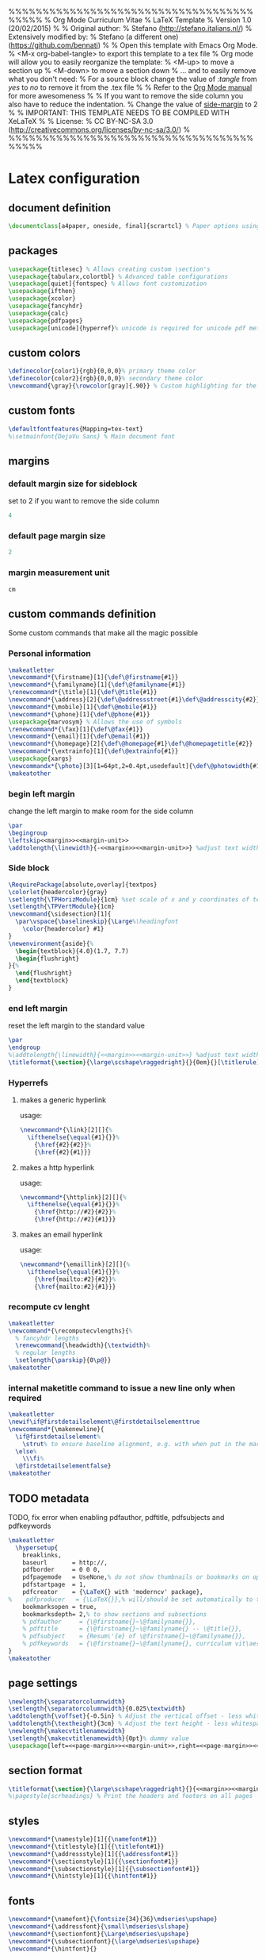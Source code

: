 %%%%%%%%%%%%%%%%%%%%%%%%%%%%%%%%%%%%%%%%%
% Org Mode Curriculum Vitae
% LaTeX Template
% Version 1.0 (20/02/2015)
%
% Original author:
% Stefano (http://stefano.italians.nl/)
% Extensively modified by:
% Stefano (a different one) (https://github.com/bennati)
%
% Open this template with Emacs Org Mode.
% <M-x org-babel-tangle> to export this template to a tex file
% Org mode will allow you to easily reorganize the template:
%    <M-up> to move a section up
%    <M-down> to move a section down
% ... and to easily remove what you don't need:
%    For a source block change the value of /:tangle/ from /yes/ to /no/ to remove it from the .tex file
%
% Refer to the [[https://www.gnu.org/software/emacs/manual/org.html][Org Mode manual]] for more awesomeness
%
% If you want to remove the side column you also have to reduce the indentation.
% Change the value of [[side-margin]] to 2
%
% IMPORTANT: THIS TEMPLATE NEEDS TO BE COMPILED WITH XeLaTeX
%
% License:
% CC BY-NC-SA 3.0 (http://creativecommons.org/licenses/by-nc-sa/3.0/)
%
%%%%%%%%%%%%%%%%%%%%%%%%%%%%%%%%%%%%%%%%%

* Latex configuration
** document definition
#+begin_src latex :tangle yes
\documentclass[a4paper, oneside, final]{scrartcl} % Paper options using the scrartcl class
#+end_src
** packages
#+begin_src latex :tangle yes
\usepackage{titlesec} % Allows creating custom \section's
\usepackage{tabularx,colortbl} % Advanced table configurations
\usepackage[quiet]{fontspec} % Allows font customization
\usepackage{ifthen}
\usepackage{xcolor}
\usepackage{fancyhdr}
\usepackage{calc}
\usepackage{pdfpages}
\usepackage[unicode]{hyperref}% unicode is required for unicode pdf metadata
#+end_src
** custom colors
#+begin_src latex :tangle yes
\definecolor{color1}{rgb}{0,0,0}% primary theme color
\definecolor{color2}{rgb}{0,0,0}% secondary theme color
\newcommand{\gray}{\rowcolor[gray]{.90}} % Custom highlighting for the work experience and education sections
#+end_src
** custom fonts
#+begin_src latex :tangle yes
\defaultfontfeatures{Mapping=tex-text}
%\setmainfont{DejaVu Sans} % Main document font
#+end_src
** margins
*** default margin size for sideblock <<side-margin>>
set to 2 if you want to remove the side column
#+begin_src emacs-lisp :noweb-ref margin :tangle no
4
#+end_src
*** default page margin size
#+begin_src emacs-lisp :noweb-ref page-margin :tangle no
2
#+end_src
*** margin measurement unit
#+begin_src emacs-lisp :noweb-ref margin-unit :tangle no
cm
#+end_src
** custom commands definition
Some custom commands that make all the magic possible
*** Personal information
#+begin_src latex :tangle yes
\makeatletter
\newcommand*{\firstname}[1]{\def\@firstname{#1}}
\newcommand*{\familyname}[1]{\def\@familyname{#1}}
\renewcommand*{\title}[1]{\def\@title{#1}}
\newcommand*{\address}[2]{\def\@addressstreet{#1}\def\@addresscity{#2}}
\newcommand*{\mobile}[1]{\def\@mobile{#1}}
\newcommand*{\phone}[1]{\def\@phone{#1}}
\usepackage{marvosym} % Allows the use of symbols
\renewcommand*{\fax}[1]{\def\@fax{#1}}
\newcommand*{\email}[1]{\def\@email{#1}}
\newcommand*{\homepage}[2]{\def\@homepage{#1}\def\@homepagetitle{#2}}
\newcommand*{\extrainfo}[1]{\def\@extrainfo{#1}}
\usepackage{xargs}
\newcommandx*{\photo}[3][1=64pt,2=0.4pt,usedefault]{\def\@photowidth{#1}\def\@photoframewidth{#2}\def\@photo{#3}}% the 1st (optional) argument is the width of the photo, the 2nd (optional) argument is the thickness of the frame around it.
\makeatother
#+end_src
*** begin left margin
change the left margin to make room for the side column
#+begin_src latex :noweb-ref begin-left-margin :tangle no
\par
\begingroup
\leftskip<<margin>><<margin-unit>>
\addtolength{\linewidth}{-<<margin>><<margin-unit>>} %adjust text width
#+end_src
*** Side block
#+begin_src latex :noweb tangle :tangle yes
\RequirePackage[absolute,overlay]{textpos}
\colorlet{headercolor}{gray}
\setlength{\TPHorizModule}{1cm} %set scale of x and y coordinates of textblock
\setlength{\TPVertModule}{1cm}
\newcommand{\sidesection}[1]{
  \par\vspace{\baselineskip}{\Large%\headingfont
    \color{headercolor} #1}
}
\newenvironment{aside}{%
  \begin{textblock}{4.0}(1.7, 7.7)
  \begin{flushright}
}{%
  \end{flushright}
  \end{textblock}
}
#+end_src
*** end left margin
reset the left margin to the standard value
#+begin_src latex :noweb-ref end-left-margin :tangle no
\par
\endgroup
%\addtolength{\linewidth}{<<margin>><<margin-unit>>} %adjust text width
\titleformat{\section}{\large\scshape\raggedright}{}{0em}{}[\titlerule] % remove margin from sections
#+end_src
*** Hyperrefs
**** makes a generic hyperlink
usage: \link[optional text]{link}
#+begin_src latex :tangle yes
\newcommand*{\link}[2][]{%
  \ifthenelse{\equal{#1}{}}%
    {\href{#2}{#2}}%
    {\href{#2}{#1}}}
#+end_src
**** makes a http hyperlink
usage: \httplink[optional text]{link}
#+begin_src latex :tangle yes
\newcommand*{\httplink}[2][]{%
  \ifthenelse{\equal{#1}{}}%
    {\href{http://#2}{#2}}%
    {\href{http://#2}{#1}}}

#+end_src
**** makes an email hyperlink
usage: \emaillink[optional text]{link}
#+begin_src latex :tangle yes
\newcommand*{\emaillink}[2][]{%
  \ifthenelse{\equal{#1}{}}%
    {\href{mailto:#2}{#2}}%
    {\href{mailto:#2}{#1}}}
#+end_src
*** recompute cv lenght
#+begin_src latex :tangle yes
\makeatletter
\newcommand*{\recomputecvlengths}{%
  % fancyhdr lengths
  \renewcommand{\headwidth}{\textwidth}%
  % regular lengths
  \setlength{\parskip}{0\p@}}
\makeatother
#+end_src
*** internal maketitle command to issue a new line only when required
#+begin_src latex :tangle yes
\makeatletter
\newif\if@firstdetailselement\@firstdetailselementtrue
\newcommand*{\makenewline}{
  \if@firstdetailselement%
    \strut% to ensure baseline alignment, e.g. with when put in the margin vs sections that also contains a \strut
  \else%
    \\\fi%
  \@firstdetailselementfalse}
\makeatother
#+end_src
** TODO metadata
TODO, fix error when enabling pdfauthor, pdftitle, pdfsubjects and pdfkeywords
#+begin_src latex :tangle yes
\makeatletter
  \hypersetup{
    breaklinks,
    baseurl       = http://,
    pdfborder     = 0 0 0,
    pdfpagemode   = UseNone,% do not show thumbnails or bookmarks on opening
    pdfstartpage  = 1,
    pdfcreator    = {\LaTeX{} with 'moderncv' package},
%    pdfproducer   = {\LaTeX{}},% will/should be set automatically to the correct TeX engine used
    bookmarksopen = true,
    bookmarksdepth= 2,% to show sections and subsections
    % pdfauthor     = {\@firstname{}~\@familyname{}},
    % pdftitle      = {\@firstname{}~\@familyname{} -- \@title{}},
    % pdfsubject    = {Resum\'{e} of \@firstname{}~\@familyname{}},
    % pdfkeywords   = {\@firstname{}~\@familyname{}, curriculum vit\ae{}, resum\'{e}}
}
\makeatother
#+end_src
** page settings
#+begin_src latex :noweb tangle :tangle yes
\newlength{\separatorcolumnwidth}
\setlength{\separatorcolumnwidth}{0.025\textwidth}
\addtolength{\voffset}{-0.5in} % Adjust the vertical offset - less whitespace at the top of the page
\addtolength{\textheight}{3cm} % Adjust the text height - less whitespace at the bottom of the page
\newlength{\makecvtitlenamewidth}
\setlength{\makecvtitlenamewidth}{0pt}% dummy value
\usepackage[left=<<page-margin>><<margin-unit>>,right=<<page-margin>><<margin-unit>>,top=4cm,bottom=4cm]{geometry}
#+end_src
** section format
#+begin_src latex :noweb tangle :tangle yes
\titleformat{\section}{\large\scshape\raggedright}{}{<<margin>><<margin-unit>>}{}[\hspace{<<margin>><<margin-unit>>}\titlerule] % Section formatting
%\pagestyle{scrheadings} % Print the headers and footers on all pages
#+end_src
** styles
#+begin_src latex :tangle yes
\newcommand*{\namestyle}[1]{{\namefont#1}}
\newcommand*{\titlestyle}[1]{{\titlefont#1}}
\newcommand*{\addressstyle}[1]{{\addressfont#1}}
\newcommand*{\sectionstyle}[1]{{\sectionfont#1}}
\newcommand*{\subsectionstyle}[1]{{\subsectionfont#1}}
\newcommand*{\hintstyle}[1]{{\hintfont#1}}
#+end_src
** fonts
#+begin_src latex :tangle yes
\newcommand*{\namefont}{\fontsize{34}{36}\mdseries\upshape}
\newcommand*{\addressfont}{\small\mdseries\slshape}
\newcommand*{\sectionfont}{\Large\mdseries\upshape}
\newcommand*{\subsectionfont}{\large\mdseries\upshape}
\newcommand*{\hintfont}{}
#+end_src
* Heading and title
** symbols
symbols for the personal information section
#+begin_src latex :tangle yes
\newcommand*{\marvosymbol}[1]{{\fontfamily{mvs}\fontencoding{U}\fontseries{m}\fontshape{n}\selectfont\char#1}}
\newcommand*{\listitemsymbol}{\labelitemi~}
\newcommand*{\addresssymbol}{}
\newcommand*{\mobilesymbol}{\marvosymbol{72}~}
\newcommand*{\phonesymbol}{\marvosymbol{84}~}
\newcommand*{\faxsymbol}{\marvosymbol{117}~}
\newcommand*{\emailsymbol}{\marvosymbol{66}~}
\newcommand*{\homepagesymbol}{{\Large\marvosymbol{205}}~}
#+end_src
** personal information
fill in your personal details
#+begin_src latex :tangle yes
\firstname{Mario} % Your first name
\familyname{Rossi} % Your last name
% All information in this block is optional, comment out any lines you don't need
\title{Curriculum Vitae}
\address{Piazza Garibaldi 1}{Roma, 12345 IT}
\mobile{+39 123 456 7890}
\phone{+39 123 456 7890}
\fax{+39 123 456 7890}
\email{mario@rossi.it}
\homepage{http://mario.rossi.it/}{http://mario.rossi.it/} % The first argument is the url for the clickable link, the second argument is the url displayed in the template - this allows special characters to be displayed such as the tilde $\sim$ in this example
%\extrainfo{}
\photo[70pt][0.4pt]{org-mode.png} % The first bracket is the picture height, the second is the thickness of the frame around the picture (0pt for no frame)
#+end_src
** footer
#+begin_src latex :tangle no
\renewcommand{\headfont}{\normalfont\rmfamily\scshape} % Font settings for footer

\cofoot{
\addfontfeature{LetterSpace=20.0}\fontsize{12.5}{17}\selectfont % Letter spacing and font size

123 Broadway {\large\textperiodcentered} City {\large\textperiodcentered} Country 12345\\ % Your mailing address
{\Large\Letter} john@smith.com \ {\Large\Telefon} (000) 111-1111 % Your email address and phone number
}
#+end_src
** make title command
#+begin_src latex :tangle yes
\makeatletter
\newcommand*{\makecvtitle}{%
  % recompute lengths (in case we are switching from letter to resume, or vice versa)
  \recomputecvlengths%
  % optional detailed information box
  \newbox{\makecvtitledetailsbox}%
  \savebox{\makecvtitledetailsbox}{%
    \addressfont\color{color2}%
    \begin{tabular}[b]{@{}r@{}}%
      \ifthenelse{\isundefined{\@addressstreet}}{}{\makenewline\addresssymbol\@addressstreet%
        \ifthenelse{\equal{\@addresscity}{}}{}{\makenewline\@addresscity}}% if \addresstreet is defined, \addresscity will always be defined but could be empty
      \ifthenelse{\isundefined{\@mobile}}{}{\makenewline\mobilesymbol\@mobile}%
      \ifthenelse{\isundefined{\@phone}}{}{\makenewline\phonesymbol\@phone}%
      \ifthenelse{\isundefined{\@fax}}{}{\makenewline\faxsymbol\@fax}%
      \ifthenelse{\isundefined{\@email}}{}{\makenewline\emailsymbol\emaillink{\@email}}%
      \ifthenelse{\isundefined{\@homepage}}{}{%
  \ifthenelse{\equal{\@homepagetitle}{}}% \homepagetitle could be empty
  {\makenewline\homepagesymbol\httplink{\@homepage}}%
  {\makenewline\homepagesymbol\httplink[\@homepagetitle]{\@homepage}}}%
      \ifthenelse{\isundefined{\@extrainfo}}{}{\makenewline\@extrainfo}%
    \end{tabular}
  }%
  % optional photo (pre-rendering)
  \newbox{\makecvtitlepicturebox}%
  \savebox{\makecvtitlepicturebox}{%
    \ifthenelse{\isundefined{\@photo}}%
    {}%
    {%
      \hspace*{\separatorcolumnwidth}%
      \color{color1}%
      \setlength{\fboxrule}{\@photoframewidth}%
      \ifdim\@photoframewidth=0pt%
        \setlength{\fboxsep}{0pt}\fi%
      \framebox{\includegraphics[width=\@photowidth]{\@photo}}}}%
  % name and title
  \newlength{\makecvtitledetailswidth}\settowidth{\makecvtitledetailswidth}{\usebox{\makecvtitledetailsbox}}%
  \newlength{\makecvtitlepicturewidth}\settowidth{\makecvtitlepicturewidth}{\usebox{\makecvtitlepicturebox}}%
  \ifthenelse{\lengthtest{\makecvtitlenamewidth=0pt}}% check for dummy value (equivalent to \ifdim\makecvtitlenamewidth=0pt)
    {\setlength{\makecvtitlenamewidth}{\textwidth-\makecvtitledetailswidth-\makecvtitlepicturewidth}}%
    {}%
  \begin{minipage}[b]{\makecvtitlenamewidth}%
    \namestyle{\color{color2!50}\@firstname \color{color2}\@familyname}%
    \ifthenelse{\equal{\@title}{}}{}{\\[1.25em]\titlestyle{\@title}}%
  \end{minipage}%
  \hfill%
  % detailed information
  \llap{\usebox{\makecvtitledetailsbox}}% \llap is used to suppress the width of the box, allowing overlap if the value of makecvtitlenamewidth is forced
  % optional photo (rendering)
  \usebox{\makecvtitlepicturebox}\\[2.5em]%
  \par}% to avoid weird spacing bug at the first section if no blank line is left after \makecvtitle
\makeatother
#+end_src
** Cover letter commands
*** heading elements
#+begin_src latex :tangle yes
\makeatletter
\newcommand*{\recipient}[2]{\def\@recipientname{#1}\def\@recipientaddress{#2}}
\newcommand*{\enclname}{Enclosure}
\renewcommand*{\date}[1]{\def\@date{#1}}\date{\today}
\newcommand*{\lettertitle}[1]{\def\@lettertitle{#1}}
\newcommand*{\opening}[1]{\def\@opening{#1}}
\newcommand*{\showcontactinfo}[0]{\def\@showcontactinfo{}}
\newcommand*{\showextracontactinfo}[0]{\def\@showextracontactinfo{}}
\newcommand*{\closing}[1]{\def\@closing{#1}}
\newcommand*{\signature}[1]{\def\@signature{#1}}
\newcommand*{\enclosure}[2][]{%
  % if an optional argument is provided, use it to redefine \enclname
  \ifthenelse{\equal{#1}{}}{}{\renewcommand*{\enclname}{#1}}%
  \def\@enclosure{#2}}
\makeatother
#+end_src
*** make heading
#+begin_src latex :tangle yes
\makeatletter
\newcommand*{\makelettertitle}{%
% recompute lengths (in case we are switching from letter to resume, or vice versa)
  \recomputeletterlengths%
  % sender contact info
  \hfill%
  \begin{minipage}{.5\textwidth}%
    \raggedleft%
    \ifthenelse{\isundefined{\@showcontactinfo}}{}{%
    \addressfont\textcolor{color2}{%
      {\bfseries\upshape\@firstname~\@familyname}\@firstdetailselementfalse%
      \ifthenelse{\isundefined{\@addressstreet}}{}{\makenewline\addresssymbol\@addressstreet%
        \ifthenelse{\equal{\@addresscity}{}}{}{\makenewline\@addresscity}}% if \addresstreet is defined, \addresscity will always be defined but could be empty
      \ifthenelse{\isundefined{\@showextracontactinfo}}{}{%
      \ifthenelse{\isundefined{\@mobile}}{}{\makenewline\mobilesymbol\@mobile}%
      \ifthenelse{\isundefined{\@phone}}{}{\makenewline\phonesymbol\@phone}%
      \ifthenelse{\isundefined{\@fax}}{}{\makenewline\faxsymbol\@fax}%
      \ifthenelse{\isundefined{\@homepage}}{}{%
  \ifthenelse{\equal{\@homepagetitle}{}}% \homepagetitle could be empty
  {\makenewline\homepagesymbol\httplink{\@homepage}}%
  {\makenewline\homepagesymbol\httplink[\@homepagetitle]{\@homepage}}}}%
      \ifthenelse{\isundefined{\@email}}{}{\makenewline\emailsymbol\emaillink{\@email}}%
      \ifthenelse{\isundefined{\@extrainfo}}{}{\makenewline\@extrainfo}}%
  }%
    \end{minipage}\\[1em]
  % recipient block
  \begin{minipage}[t]{.5\textwidth}
    \raggedright%
    \addressfont%
    {\bfseries\upshape\@recipientname}\\%
    \@recipientaddress%
  \end{minipage}
  % date
  \hfill% US style
%  \\[1em]% UK style
  \@date\\[2em]% US informal style: "January 1, 1900"; UK formal style: "01/01/1900"
  % title
\ifthenelse{\isundefined{\@lettertitle}}{}{\raggedright{\bfseries\@lettertitle}\\[1.5em]}%
  % opening
  \raggedright%
  \@opening\\[1.5em]%
  % ensure no extra spacing after \makelettertitle due to a possible blank line
%  \ignorespacesafterend% not working
  \hspace{0pt}\par\vspace{-\baselineskip}\vspace{-\parskip}}
\makeatother
#+end_src
*** make closing
#+begin_src latex :tangle yes
\makeatletter
\newcommand*{\makeletterclosing}{
  \@closing%
  \ifthenelse{\isundefined{\@signature}}{\\[3em]}{\\[1em]\includegraphics[height=25pt]{\@signature}\\}%
  \mbox{\bfseries \@firstname~\@familyname}%
  \ifthenelse{\isundefined{\@enclosure}}{}{%
    \\%
    \vfill%
    {\color{color2}\itshape\enclname: \@enclosure}}}
\makeatother
#+end_src
*** footer
usage: \makeletterfooter
#+begin_src latex :tangle no
\newcommand*{\makeletterfooter}{\makefooter}
#+end_src
*** recompute length
#+begin_src latex :tangle yes
\makeatletter
\newcommand*{\recomputeletterlengths}{%
  \recomputecvlengths%
  \setlength{\parskip}{6\p@}}
\makeatother
#+end_src
* Begin of document
#+begin_src latex :tangle yes
\begin{document}
#+end_src
* cover letter
** recipient and personal information
To remove the cover letter, set :tangle no for this block
#+begin_src latex :tangle yes
\recipient{Dr. John Employer}{Jobs inc.\\Work road 1\\12345 Rome, Italy} % Letter recipient
\date{\today} % Letter date
\lettertitle{Application for open position -- Mario Rossi}
\showcontactinfo % shows name, address, mail
%\showextracontactinfo %shows phone, fax, homepage
\opening{Dear Dr. Employer,} % Opening greeting
\closing{Sincerely yours,} % Closing phrase
\signature{signature.jpg}
\enclosure[Attached]{Curriculum Vit\ae{}, Masters certificate, Bachelors certificate} % List of enclosed documents

\makelettertitle % Print letter title
#+end_src
** body
#+begin_src latex :tangle yes
Please hire me! Pleeeeeaseeeeee!!!
#+end_src
** end letter
#+begin_src latex :tangle yes
\makeletterclosing % Print letter signature

\clearpage
#+end_src
* CV
** title
#+begin_src latex :tangle yes
\begin{center} % Center everything in the document
\makecvtitle % Print the CV title
#+end_src
** short profile
escribe yourself in a few lines
#+begin_src latex :tangle no
\textit{\textbf{I am hard-working person that is not working at the moment...}}
#+end_src
** objective
What are your objectives in life
#+begin_src latex :tangle no
\section{Objective}

I want to work!
#+end_src\n
** sidebar
*** default tabular heading, makes all tables of equal size
#+begin_src latex :noweb-ref side-tabular :tangle no
{1\columnwidth}{  >{\raggedleft\scshape}X  >{\bfseries}p{1.5cm} }
#+end_src
*** begin
#+begin_src latex :tangle yes
\begin{aside} % In the aside, each new line forces a line break
#+end_src
*** languages
#+begin_src latex :noweb tangle :tangle yes
\sidesection{Languages}
\begin{tabularx}<<side-tabular>>
Native & Italian \\
C2 & English \\
C1 & Klingon
\end{tabularx}
#+end_src
*** programming languages
#+begin_src latex :noweb tangle :tangle yes
\sidesection{Programming}\\
\begin{tabularx}<<side-tabular>>
$\star$ $\star$ $\star$ $\star$ $\star$ & Clojure\\
$\star$ $\star$ $\star$ $\star$ $\star$ & ELisp\\
$\star$ $\star$ $\star$ $\star$ & C++
\end{tabularx}
#+end_src
*** OS
#+begin_src latex :noweb tangle :tangle yes
\sidesection{\mbox{Operating Systems}}\\
\begin{tabularx}<<side-tabular>>
$\star$ $\star$ $\star$ $\star$ $\star$ & Linux\\
$\star$ $\star$ & OS X\\
$\star$ & Windows
\end{tabularx}
#+end_src
*** computer tools
#+begin_src latex :tangle yes
\sidesection{Tools}\\
\LaTeX, Emacs\\
#+end_src
*** Other experience
#+begin_src latex :tangle yes
\sidesection{Experience}\\
Applying for jobs\\
\LaTeX ~ templates\\
#+end_src
*** Hobbies
#+begin_src latex :tangle yes
\sidesection{Hobbies}\\
Emacs\\
#+end_src
*** References
#+begin_src latex :tangle no
\sidesection{References}
Available upon request
#+end_src
*** Other
#+begin_src latex
\sidesection{Other}\\
Workaholic\\
Sociable\\
Synergetic\\
#+end_src
*** end
#+begin_src latex :tangle yes
\end{aside}
#+end_src
** Begin left margin
Everything after this point will have an increased left margin, to leave room for the sidebar
#+begin_src latex :noweb tangle :tangle yes
<<begin-left-margin>>
#+end_src
** Default CV item tabular heading, makes all entries look the same
#+begin_src latex :noweb-ref item-tabular :tangle no
{\linewidth}{>{\raggedleft\scshape}p{2cm}X}
#+end_src
** Work experience
#+begin_src latex :tangle yes
\section{Work Experience}
#+end_src
*** Work experience 1
#+begin_src latex :noweb-ref eth :noweb tangle :tangle yes
\begin{tabularx}<<item-tabular>>
\gray Period & \textbf{February 2015 --- Present}\\
\gray Employer & \textbf{Self employed}\\
\gray Job Title & \textbf{Writing \LaTeX templates}\\
\gray Tasks & \emph{Typing, browsing stackoverflow}\\
~ ~ ~ ~& I designed this nice template
\end{tabularx}

\vspace{12pt}
#+end_src
*** Work experience 2
#+begin_src latex :noweb tangle :tangle yes
\begin{tabularx}<<item-tabular>>
\gray Period & \textbf{June 2013 --- February 2014}\\
\gray Employer & \textbf{Lousypayers \& Sons} \hfill New York, NY\\
\gray Job Title & \textbf{Chief employee satisfaction officer}\\
\gray Tasks & \emph{Coffee Brewing, Coffee cups recollection, Dishwashing}\\
~ ~ ~ ~& I learned how to brew amazing coffee!
\end{tabularx}

\vspace{12pt}
#+end_src
*** Work experience 3
An example of ':tangle no' that excludes a section from exporting.
#+begin_src latex :noweb tangle :tangle no
\begin{tabularx}<<item-tabular>>
\gray Period & \textbf{June 2012 --- June 2013}\\
\gray Employer & \textbf{Uninterest.com} \hfill Boreville, NY\\
\gray Job Title & \textbf{Customer unsatisfaction}\\
\gray Tasks & \emph{A bunch of uninteresting things}
\end{tabularx}

\vspace{12pt}
#+end_src
*** reduce vertical space
#+begin_src latex :tangle yes
\vspace{-12pt}
#+end_src
** Education
#+begin_src latex :tangle yes
\section{Education}
#+end_src
*** MA
#+begin_src latex :noweb tangle :tangle yes
\begin{tabularx}<<item-tabular>>
\gray Period & \textbf{September 2010 --- June 2012}\\
\gray Degree & \textbf{Masters of Arts in Template Production}\\
\gray Rank & \textbf{First Class Honours}\\
\gray University & \textbf{University of Latex} \hfill Latex, UK\\
& Fonts, Advanced Tables, Graphics
\end{tabularx}

\vspace{12pt}
#+end_src
*** BA
#+begin_src latex :noweb tangle :tangle yes
\begin{tabularx}<<item-tabular>>
\gray Period & \textbf{September 2007 --- September 2010}\\
\gray Degree & \textbf{Bachelor of Arts in Emacs Proficiency}\\
\gray University & \textbf{Stallman University} \hfill New York, NY\\
& General editing, Org Mode, Emacs-Lisp
\end{tabularx}

\vspace{12pt}
#+end_src
*** reduce vertical space at the end of the paragraph
#+begin_src latex :noweb tangle :tangle yes
\vspace{-12pt}
#+end_src
** End left margin
After this section the side column is removed, move it around according to the contents of the CV
#+begin_src latex :noweb tangle :tangle yes
<<end-left-margin>>
#+end_src
** Qualifications
#+begin_src latex :tangle yes
\section{Qualifications}
\begin{flushleft}
\begin{tabular}{ @{} >{\bfseries}l @{\hspace{7ex}} l }
Typing speed certificate & 150 wpm\\
\end{tabular}
\end{flushleft}
#+end_src
** References
#+begin_src latex :tangle yes
\section{References}
\begin{flushleft}
References are available upon request.
\end{flushleft}
#+end_src
* Bibliography
#+begin_src latex :tangle no
\pagebreak
\renewcommand\refname{Publications}%  Change the section name from "References" to "Publications"
\bibliographystyle{abbrv}
\bibliography{Bibliography}
\nocite{*}
#+end_src
* End of document
#+begin_src latex :tangle yes
\end{center}
\end{document}
#+end_src

